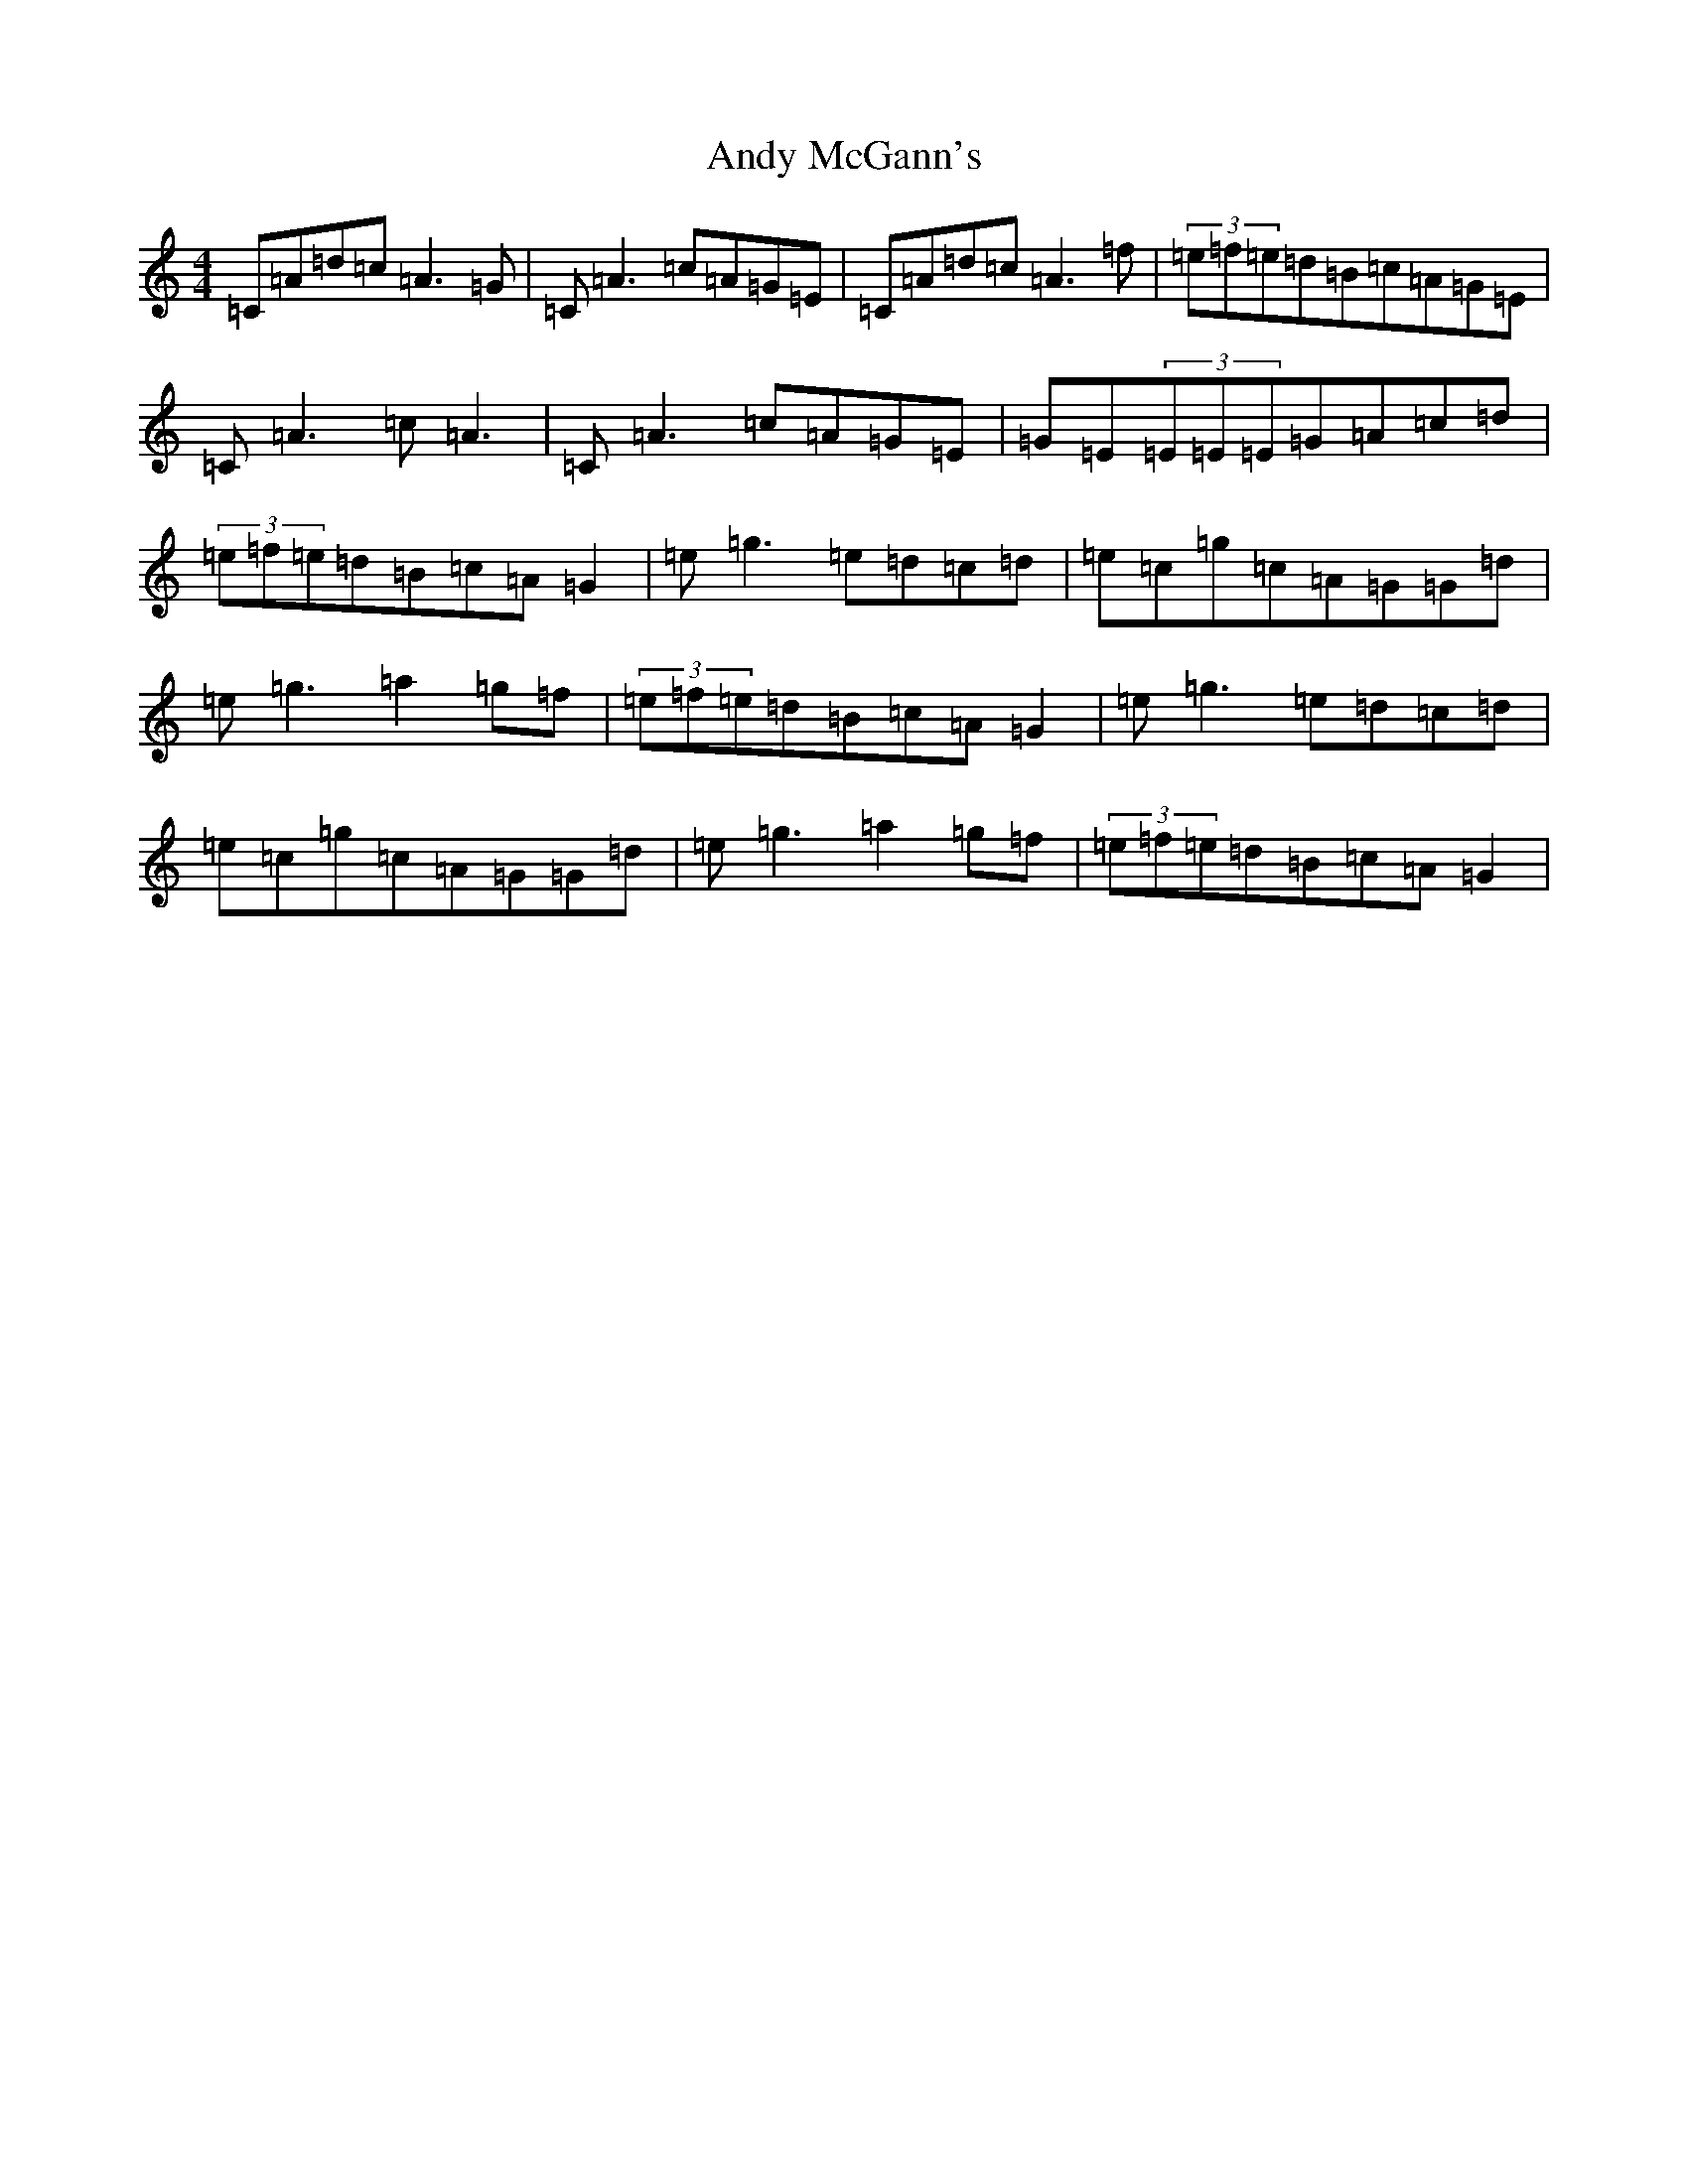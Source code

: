 X: 751
T: Andy McGann's
S: https://thesession.org/tunes/3303#setting16368
Z: D Major
R: reel
M:4/4
L:1/8
K: C Major
=C=A=d=c=A3=G|=C=A3=c=A=G=E|=C=A=d=c=A3=f|(3=e=f=e=d=B=c=A=G=E|=C=A3=c=A3|=C=A3=c=A=G=E|=G=E(3=E=E=E=G=A=c=d|(3=e=f=e=d=B=c=A=G2|=e=g3=e=d=c=d|=e=c=g=c=A=G=G=d|=e=g3=a2=g=f|(3=e=f=e=d=B=c=A=G2|=e=g3=e=d=c=d|=e=c=g=c=A=G=G=d|=e=g3=a2=g=f|(3=e=f=e=d=B=c=A=G2|